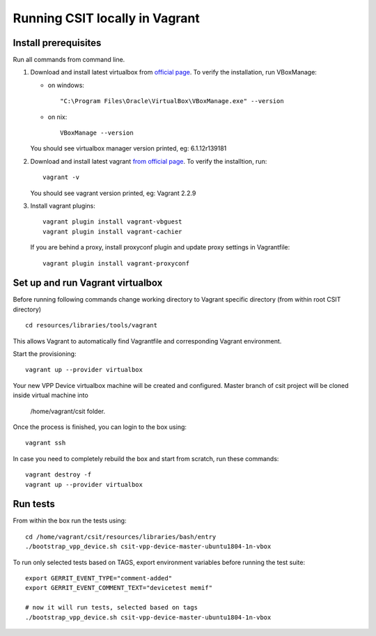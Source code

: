 Running CSIT locally in Vagrant
-------------------------------

Install prerequisites
=====================

Run all commands from command line.

1. Download and install latest virtualbox from `official page
   <https://www.virtualbox.org/wiki/Downloads>`_.
   To verify the installation, run VBoxManage:

   - on windows::

      "C:\Program Files\Oracle\VirtualBox\VBoxManage.exe" --version

   - on nix::

      VBoxManage --version

   You should see virtualbox manager version printed, eg: 6.1.12r139181

2. Download and install latest vagrant `from official page
   <https://www.vagrantup.com/downloads.html>`_.
   To verify the installtion, run::

      vagrant -v

   You should see vagrant version printed, eg: Vagrant 2.2.9

3. Install vagrant plugins::

      vagrant plugin install vagrant-vbguest
      vagrant plugin install vagrant-cachier

   If you are behind a proxy, install proxyconf plugin and update proxy
   settings in Vagrantfile::

      vagrant plugin install vagrant-proxyconf

Set up and run Vagrant virtualbox
======================================

Before running following commands change working directory to Vagrant specific directory
(from within root CSIT directory) ::

    cd resources/libraries/tools/vagrant

This allows Vagrant to automatically find Vagrantfile and corresponding Vagrant environment.

Start the provisioning::

   vagrant up --provider virtualbox

Your new VPP Device virtualbox machine will be created and configured.
Master branch of csit project will be cloned inside virtual machine into

   /home/vagrant/csit folder.

Once the process is finished, you can login to the box using::

   vagrant ssh

In case you need to completely rebuild the box and start from scratch,
run these commands::

   vagrant destroy -f
   vagrant up --provider virtualbox


Run tests
==============================

From within the box run the tests using::

   cd /home/vagrant/csit/resources/libraries/bash/entry
   ./bootstrap_vpp_device.sh csit-vpp-device-master-ubuntu1804-1n-vbox

To run only selected tests based on TAGS, export environment variables before
running the test suite::

   export GERRIT_EVENT_TYPE="comment-added"
   export GERRIT_EVENT_COMMENT_TEXT="devicetest memif"

   # now it will run tests, selected based on tags
   ./bootstrap_vpp_device.sh csit-vpp-device-master-ubuntu1804-1n-vbox


